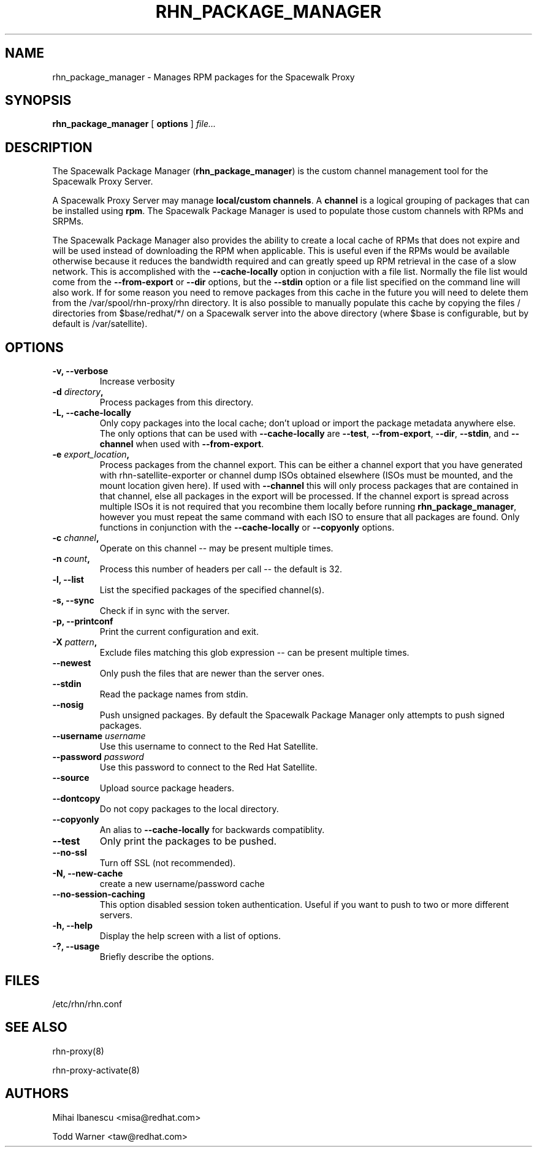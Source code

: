 .\" auto-generated by docbook2man-spec from docbook-utils package
.TH "RHN_PACKAGE_MANAGER" "8" "12 März 2020" "Version 5.0" ""
.SH NAME
rhn_package_manager \- Manages RPM packages for the Spacewalk Proxy
.SH SYNOPSIS
.sp
.nf
    
.sp
\fBrhn_package_manager\fR [ \fBoptions\fR ]  \fB\fIfile\fB\fR\fI...\fR
.sp
.fi
.SH "DESCRIPTION"
.PP
The Spacewalk Package Manager (\fBrhn_package_manager\fR) is the
custom channel management tool for the Spacewalk Proxy Server. 
.PP
A Spacewalk Proxy Server may manage \fBlocal/custom channels\fR\&. A
\fBchannel\fR is a logical grouping of packages that can be
installed using \fBrpm\fR\&. The Spacewalk Package Manager is used to populate
those custom channels with RPMs and SRPMs.
.PP
The Spacewalk Package Manager also provides the ability to create a local cache of RPMs that
does not expire and will be used instead of downloading the RPM when
applicable. This is useful even if the RPMs would be available otherwise
because it reduces the bandwidth required and can greatly speed up
RPM retrieval in the case of a slow network. This is accomplished with the
\fB--cache-locally\fR option in conjuction with a file list.
Normally the file list would come from the
\fB--from-export\fR or \fB--dir\fR options,
but the \fB--stdin\fR option or a file list specified on the
command line will also work. If for some reason you need to remove packages
from this cache in the future you will need to delete them from the
/var/spool/rhn-proxy/rhn directory. It is also possible to manually
populate this cache by copying the files / directories from
$base/redhat/*/ on a Spacewalk server into the above directory (where
$base is configurable, but by default is /var/satellite).
.SH "OPTIONS"
.TP
\fB-v, --verbose\fR
Increase verbosity
.TP
\fB-d \fIdirectory\fB,\fR
Process packages from this directory.
.TP
\fB-L, --cache-locally\fR
Only copy packages into the local cache; don't upload or
import the package metadata anywhere else. The only options
that can be used with \fB--cache-locally\fR
are \fB--test\fR,
\fB--from-export\fR,
\fB--dir\fR,
\fB--stdin\fR, and
\fB--channel\fR when used with
\fB--from-export\fR\&.
.TP
\fB-e \fIexport_location\fB,\fR
Process packages from the channel export. This can be either
a channel export that you have generated with
rhn-satellite-exporter or channel dump ISOs obtained
elsewhere (ISOs must be mounted, and the mount location given
here). If used with \fB--channel\fR this
will only process packages that are contained in that
channel, else all packages in the export will be processed.
If the channel export is spread across multiple ISOs it is
not required that you recombine them locally before running
\fBrhn_package_manager\fR, however you must
repeat the same command with each ISO to ensure that all
packages are found. Only functions in conjunction with the
\fB--cache-locally\fR or
\fB--copyonly\fR options.
.TP
\fB-c \fIchannel\fB,\fR
Operate on this channel -- may be present multiple times.
.TP
\fB-n \fIcount\fB,\fR
Process this number of headers per call -- the default is
32.
.TP
\fB-l, --list\fR
List the specified packages of the specified
channel(s).
.TP
\fB-s, --sync\fR
Check if in sync with the server.
.TP
\fB-p, --printconf\fR
Print the current configuration and exit.
.TP
\fB-X \fIpattern\fB,\fR
Exclude files matching this glob expression -- can be
present multiple times.
.TP
\fB--newest\fR
Only push the files that are newer than the server ones.
.TP
\fB--stdin\fR
Read the package names from stdin.
.TP
\fB--nosig\fR
Push unsigned packages. By default the Spacewalk Package Manager only attempts
to push signed packages.
.TP
\fB--username \fIusername\fB\fR
Use this username to connect to the Red Hat Satellite.
.TP
\fB--password \fIpassword\fB\fR
Use this password to connect to the Red Hat Satellite.
.TP
\fB--source\fR
Upload source package headers.
.TP
\fB--dontcopy\fR
Do not copy packages to the local directory.
.TP
\fB--copyonly\fR
An alias to \fB--cache-locally\fR for
backwards compatiblity.
.TP
\fB--test\fR
Only print the packages to be pushed.
.TP
\fB--no-ssl\fR
Turn off SSL (not recommended).
.TP
\fB-N, --new-cache\fR
create a new username/password cache
.TP
\fB--no-session-caching\fR
This option disabled session token authentication. Useful if you want to push to two or more different servers.
.TP
\fB-h, --help\fR
Display the help screen with a list of options.
.TP
\fB-?, --usage\fR
Briefly describe the options.
.SH "FILES"

/etc/rhn/rhn.conf
.SH "SEE ALSO"

rhn-proxy(8)

rhn-proxy-activate(8)
.SH "AUTHORS"

Mihai Ibanescu <misa@redhat.com>

Todd Warner <taw@redhat.com>
